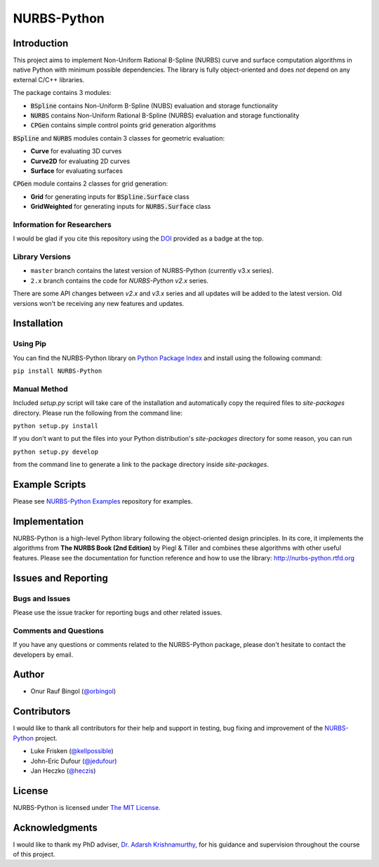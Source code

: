 NURBS-Python
^^^^^^^^^^^^

|DOI|_

|PYPI|_ |RTFD|_ |WAFFLEIO|_

Introduction
============

This project aims to implement Non-Uniform Rational B-Spline (NURBS) curve and surface computation algorithms in native
Python with minimum possible dependencies. The library is fully object-oriented and does *not* depend on any external
C/C++ libraries.

The package contains 3 modules:

* :code:`BSpline` contains Non-Uniform B-Spline (NUBS) evaluation and storage functionality
* :code:`NURBS` contains Non-Uniform Rational B-Spline (NURBS) evaluation and storage functionality
* :code:`CPGen` contains simple control points grid generation algorithms

:code:`BSpline` and :code:`NURBS` modules contain 3 classes for geometric evaluation:

* **Curve** for evaluating 3D curves
* **Curve2D** for evaluating 2D curves
* **Surface** for evaluating surfaces

:code:`CPGen` module contains 2 classes for grid generation:

* **Grid** for generating inputs for :code:`BSpline.Surface` class
* **GridWeighted** for generating inputs for :code:`NURBS.Surface` class

Information for Researchers
---------------------------

I would be glad if you cite this repository using the DOI_ provided as a badge at the top.

Library Versions
----------------

* ``master`` branch contains the latest version of NURBS-Python (currently v3.x series).
* ``2.x`` branch contains the code for *NURBS-Python v2.x* series.

There are some API changes between *v2.x* and *v3.x* series and all updates will be added to the latest version. Old
versions won't be receiving any new features and updates.

Installation
============

Using Pip
---------

You can find the NURBS-Python library on `Python Package Index <https://pypi.python.org/pypi/NURBS-Python>`_ and install
using the following command:

``pip install NURBS-Python``

Manual Method
-------------

Included *setup.py* script will take care of the installation and automatically copy the required files to
*site-packages* directory. Please run the following from the command line:

``python setup.py install``

If you don't want to put the files into your Python distribution's *site-packages* directory for some reason,
you can run

``python setup.py develop``

from the command line to generate a link to the package directory inside *site-packages*.

Example Scripts
===============

Please see `NURBS-Python Examples <https://github.com/orbingol/NURBS-Python_Examples>`_ repository for examples.

Implementation
==============

NURBS-Python is a high-level Python library following the object-oriented design principles. In its core, it implements
the algorithms from **The NURBS Book (2nd Edition)** by Piegl & Tiller and combines these algorithms with other useful
features. Please see the documentation for function reference and how to use the library: http://nurbs-python.rtfd.org

Issues and Reporting
====================

Bugs and Issues
---------------

Please use the issue tracker for reporting bugs and other related issues.

Comments and Questions
----------------------

If you have any questions or comments related to the NURBS-Python package, please don't hesitate to contact the
developers by email.

Author
======

* Onur Rauf Bingol (`@orbingol <https://github.com/orbingol>`_)

Contributors
============

I would like to thank all contributors for their help and support in testing, bug fixing and improvement of the
NURBS-Python_ project.

* Luke Frisken (`@kellpossible <https://github.com/kellpossible>`_)
* John-Eric Dufour (`@jedufour <https://github.com/jedufour>`_)
* Jan Heczko (`@heczis <https://github.com/heczis>`_)

License
=======

NURBS-Python is licensed under `The MIT License <LICENSE>`_.

Acknowledgments
===============

I would like to thank my PhD adviser, `Dr. Adarsh Krishnamurthy <https://www.me.iastate.edu/faculty/?user_page=adarsh>`_,
for his guidance and supervision throughout the course of this project.


.. |DOI| image:: https://zenodo.org/badge/DOI/10.5281/zenodo.815010.svg
.. _DOI: https://doi.org/10.5281/zenodo.815010

.. |RTFD| image:: https://readthedocs.org/projects/nurbs-python/badge/?version=latest
.. _RTFD: http://nurbs-python.readthedocs.io/en/latest/?badge=latest

.. |WAFFLEIO| image:: https://badge.waffle.io/orbingol/NURBS-Python.svg?columns=all
.. _WAFFLEIO: https://waffle.io/orbingol/NURBS-Python

.. |PYPI| image:: https://img.shields.io/pypi/v/NURBS-Python.svg
.. _PYPI: https://pypi.python.org/pypi/NURBS-Python

.. _NURBS-Python: https://github.com/orbingol/NURBS-Python
